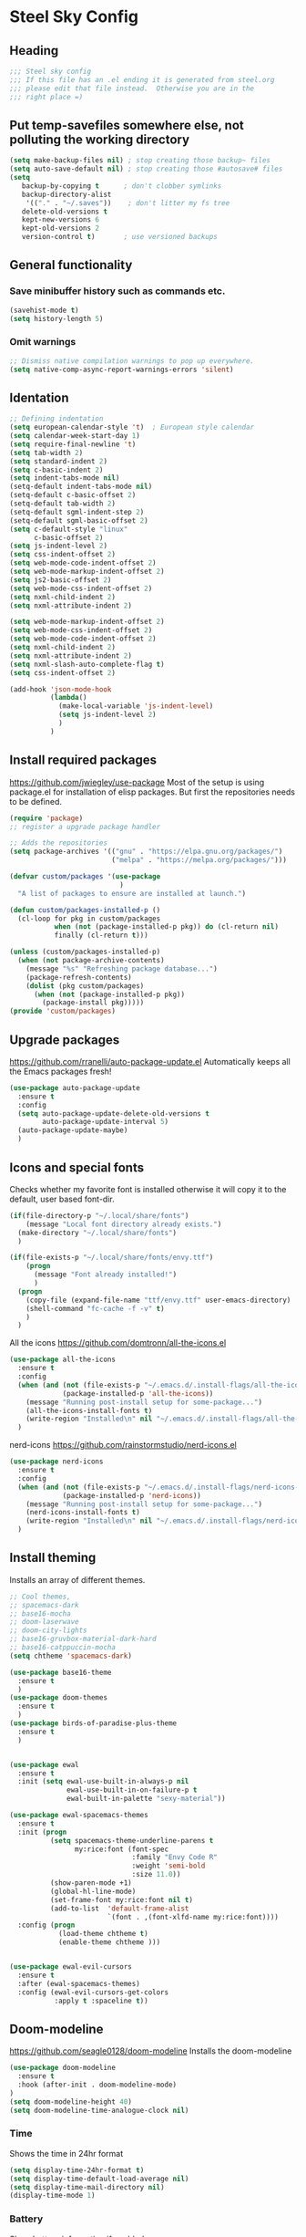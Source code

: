 * Steel Sky Config
** Heading
#+BEGIN_SRC emacs-lisp :tangle yes
  ;;; Steel sky config
  ;;; If this file has an .el ending it is generated from steel.org
  ;;; please edit that file instead.  Otherwise you are in the
  ;;; right place =)
#+END_SRC
** Put temp-savefiles somewhere else, not polluting the working directory
#+BEGIN_SRC emacs-lisp :tangle yes
  (setq make-backup-files nil) ; stop creating those backup~ files
  (setq auto-save-default nil) ; stop creating those #autosave# files
  (setq
     backup-by-copying t      ; don't clobber symlinks
     backup-directory-alist
      '(("." . "~/.saves"))    ; don't litter my fs tree
     delete-old-versions t
     kept-new-versions 6
     kept-old-versions 2
     version-control t)       ; use versioned backups
#+END_SRC
** General functionality
*** Save minibuffer history such as commands etc.
#+BEGIN_SRC emacs-lisp :tangle yes
(savehist-mode t)
(setq history-length 5)
#+END_SRC
*** Omit warnings
#+BEGIN_SRC emacs-lisp :tangle yes
  ;; Dismiss native compilation warnings to pop up everywhere.
  (setq native-comp-async-report-warnings-errors 'silent)
#+END_SRC
** Identation
#+BEGIN_SRC emacs-lisp :tangle yes
  ;; Defining indentation
  (setq european-calendar-style 't)  ; European style calendar
  (setq calendar-week-start-day 1)
  (setq require-final-newline 't)
  (setq tab-width 2)
  (setq standard-indent 2)
  (setq c-basic-indent 2)
  (setq indent-tabs-mode nil)
  (setq-default indent-tabs-mode nil)
  (setq-default c-basic-offset 2)
  (setq-default tab-width 2)
  (setq-default sgml-indent-step 2)
  (setq-default sgml-basic-offset 2)
  (setq c-default-style "linux"
        c-basic-offset 2)
  (setq js-indent-level 2)
  (setq css-indent-offset 2)
  (setq web-mode-code-indent-offset 2)
  (setq web-mode-markup-indent-offset 2)
  (setq js2-basic-offset 2)
  (setq web-mode-css-indent-offset 2)
  (setq nxml-child-indent 2)
  (setq nxml-attribute-indent 2)

  (setq web-mode-markup-indent-offset 2)
  (setq web-mode-css-indent-offset 2)
  (setq web-mode-code-indent-offset 2)
  (setq nxml-child-indent 2)
  (setq nxml-attribute-indent 2)
  (setq nxml-slash-auto-complete-flag t)
  (setq css-indent-offset 2)

  (add-hook 'json-mode-hook
            (lambda()
              (make-local-variable 'js-indent-level)
              (setq js-indent-level 2)
              )
            )
#+END_SRC
** Install required packages
https://github.com/jwiegley/use-package
Most of the setup is using package.el for installation of elisp packages. But first the repositories needs to be defined.

#+BEGIN_SRC emacs-lisp :tangle yes
  (require 'package)
  ;; register a upgrade package handler

  ;; Adds the repositories
  (setq package-archives '(("gnu" . "https://elpa.gnu.org/packages/")
                           ("melpa" . "https://melpa.org/packages/")))

  (defvar custom/packages '(use-package
                             )
    "A list of packages to ensure are installed at launch.")

  (defun custom/packages-installed-p ()
    (cl-loop for pkg in custom/packages
             when (not (package-installed-p pkg)) do (cl-return nil)
             finally (cl-return t)))

  (unless (custom/packages-installed-p)
    (when (not package-archive-contents)
      (message "%s" "Refreshing package database...")
      (package-refresh-contents)
      (dolist (pkg custom/packages)
        (when (not (package-installed-p pkg))
          (package-install pkg)))))
  (provide 'custom/packages)
  #+END_SRC
** Upgrade packages
https://github.com/rranelli/auto-package-update.el
Automatically keeps all the Emacs packages fresh!

#+BEGIN_SRC emacs-lisp :tangle yes
  (use-package auto-package-update
    :ensure t
    :config
    (setq auto-package-update-delete-old-versions t
          auto-package-update-interval 5)
    (auto-package-update-maybe)
    )
#+END_SRC
** Icons and special fonts
Checks whether my favorite font is installed otherwise it will copy it to the default,  user based font-dir.
#+BEGIN_SRC emacs-lisp :tangle yes
  (if(file-directory-p "~/.local/share/fonts")
      (message "Local font directory already exists.")
    (make-directory "~/.local/share/fonts")
    )

  (if(file-exists-p "~/.local/share/fonts/envy.ttf")
      (progn
        (message "Font already installed!")
        )
    (progn
      (copy-file (expand-file-name "ttf/envy.ttf" user-emacs-directory)  "~/.local/share/fonts/" nil)
      (shell-command "fc-cache -f -v" t)
      )
    )
    #+END_SRC

All the icons
https://github.com/domtronn/all-the-icons.el
#+BEGIN_SRC emacs-lisp :tangle yes
  (use-package all-the-icons
    :ensure t
    :config
    (when (and (not (file-exists-p "~/.emacs.d/.install-flags/all-the-icon-fonts-installed.flag"))
               (package-installed-p 'all-the-icons))
      (message "Running post-install setup for some-package...")
      (all-the-icons-install-fonts t)
      (write-region "Installed\n" nil "~/.emacs.d/.install-flags/all-the-icon-fonts-installed.flag"))
    )
#+END_SRC

nerd-icons
https://github.com/rainstormstudio/nerd-icons.el
#+BEGIN_SRC emacs-lisp :tangle yes
  (use-package nerd-icons
    :ensure t
    :config
    (when (and (not (file-exists-p "~/.emacs.d/.install-flags/nerd-icons-fonts-installed.flag"))
               (package-installed-p 'nerd-icons))
      (message "Running post-install setup for some-package...")
      (nerd-icons-install-fonts t)
      (write-region "Installed\n" nil "~/.emacs.d/.install-flags/nerd-icons-fonts-installed.flag"))
    )
#+END_SRC
** Install theming
Installs an array of different themes.
#+BEGIN_SRC emacs-lisp :tangle yes
  ;; Cool themes,
  ;; spacemacs-dark
  ;; base16-mocha
  ;; doom-laserwave
  ;; doom-city-lights
  ;; base16-gruvbox-material-dark-hard
  ;; base16-catppuccin-mocha
  (setq chtheme 'spacemacs-dark)

  (use-package base16-theme
    :ensure t
    )
  (use-package doom-themes
    :ensure t
    )
  (use-package birds-of-paradise-plus-theme
    :ensure t
    )


  (use-package ewal
    :ensure t
    :init (setq ewal-use-built-in-always-p nil
                ewal-use-built-in-on-failure-p t
                ewal-built-in-palette "sexy-material"))

  (use-package ewal-spacemacs-themes
    :ensure t
    :init (progn
            (setq spacemacs-theme-underline-parens t
                  my:rice:font (font-spec
                                :family "Envy Code R"
                                :weight 'semi-bold
                                :size 11.0))
            (show-paren-mode +1)
            (global-hl-line-mode)
            (set-frame-font my:rice:font nil t)
            (add-to-list  'default-frame-alist
                          `(font . ,(font-xlfd-name my:rice:font))))
    :config (progn
              (load-theme chtheme t)
              (enable-theme chtheme )))


  (use-package ewal-evil-cursors
    :ensure t
    :after (ewal-spacemacs-themes)
    :config (ewal-evil-cursors-get-colors
             :apply t :spaceline t))

#+END_SRC
** Doom-modeline
https://github.com/seagle0128/doom-modeline
Installs the doom-modeline
#+BEGIN_SRC emacs-lisp :tangle yes
  (use-package doom-modeline
    :ensure t
    :hook (after-init . doom-modeline-mode)
  )
  (setq doom-modeline-height 40)
  (setq doom-modeline-time-analogue-clock nil)
#+END_SRC
*** Time
Shows the time in 24hr format
#+BEGIN_SRC emacs-lisp :tangle yes
  (setq display-time-24hr-format t)
  (setq display-time-default-load-average nil)
  (setq display-time-mail-directory nil)
  (display-time-mode 1)
#+END_SRC
*** Battery
Show battery information if enabled
#+BEGIN_SRC emacs-lisp :tangle yes
  (display-battery-mode t)
#+END_SRC
** Multi-cursors
https://github.com/magnars/multiple-cursors.el
"Because sometimes one cursor ain't enough" - Stephen Hawking (or an impersonator)
#+BEGIN_SRC emacs-lisp :tangle yes
  (use-package multiple-cursors
    :ensure t
    :config
    (progn
      (global-set-key (kbd "C-<f1>") 'mc/edit-lines)
      (global-set-key (kbd "C-<f2>") 'mc/insert-numbers)
      (global-set-key (kbd "C-<f5>") 'my-mark-current-word)
      (global-set-key (kbd "C-<f6>") 'mc/mark-next-like-this)
      )
    )
#+END_SRC
** Hide buffers
Get rid of *Messages* *Completions* while sometimes informative, mostly annoying. And bypassing
the startup message, since we want to use the dashboard.
#+BEGIN_SRC emacs-lisp :tangle yes
  ;; Removes *messages* from the buffer.
  ;;(setq-default message-log-max nil)
  ;;(kill-buffer "*Messages*")

  ;; Only quick swap buffers that are a file.
  (set-frame-parameter (selected-frame) 'buffer-predicate #'buffer-file-name)

  ;; Alternatively
  ;;(set-frame-parameter (selected-frame) 'buffer-predicate
  ;;(lambda (buf) (not (string-match-p "^*" (buffer-name buf)))))
  ;; Removes *Completions* from buffer after you've opened a file.
  (add-hook 'minibuffer-exit-hook
            #'(lambda ()
                (let ((buffer "*Completions*"))
                  (and (get-buffer buffer)
                       (kill-buffer buffer)))))


  ;; Disabled *Completions*
  (add-hook 'minibuffer-exit-hook
            #'(lambda ()
                (let ((buffer "*Completions*"))
                  (and (get-buffer buffer)
                       (kill-buffer buffer)))))

  (setq inhibit-startup-message t)   ; Don't want any startup message
  #+END_SRC
** Line numbers
Coding with line numbers is a joy and a priviledge!
#+BEGIN_SRC emacs-lisp :tangle yes
  ;; Alternatively, to use it only in programming modes:
  (add-hook 'prog-mode-hook #'display-line-numbers-mode)
#+END_SRC
** Get rid off menu bar and Scrollbars and set
The menubar has to go! Bye!
#+BEGIN_SRC emacs-lisp :tangle yes
  (menu-bar-mode -99)
  (tool-bar-mode 0)
  ;; No scrollbars!
  (scroll-bar-mode -1)
#+END_SRC
** Windmov
#+BEGIN_SRC emacs-lisp :tangle yes
 (windmove-default-keybindings)
#+END_SRC


** Org-mode
https://orgmode.org/
The main reason for Emacs? The purpose of life?
org-mode is nowadays bundled with Emacs. But I also added some extra packages.
#+BEGIN_SRC emacs-lisp :tangle yes
  (use-package olivetti
    :ensure t
    :init
    (setq olivetti-body-width 0.4)
    )

  (use-package org
    :pin gnu
    :mode (("\\.org$" . org-mode))
    :hook
    (org-mode . olivetti-mode)
    (org-mode . visual-line-mode)
    ;; (org-mode . org-indent-mode)
    (org-mode . variable-pitch-mode)
    :config
    (progn
      ;;(add-hook 'org-mode-hook #'org-modern-mode)
      (setq org-hide-leading-stars nil
            )
      (add-hook 'org-agenda-finalize-hook #'org-modern-agenda)
      ;; Resize Org headings
      (dolist (face '((org-level-1 . 1.8)
                      (org-level-2 . 1.4)
                      (org-level-3 . 1.2)
                      (org-level-4 . 1.0)
                      (org-level-5 . 1.0)
                      (org-level-6 . 1.0)
                      (org-level-7 . 1.0)
                      (org-level-8 . 1.0)))
        (set-face-attribute (car face) nil
                            :font "Envy Code R"
                            :weight 'bold
                            :height (cdr face))
        )
      (set-face-attribute 'org-block t
                          :inherit 'fixed-pitch
                          :height 0.8)
      (set-face-attribute 'org-code nil
                          :inherit '(shadow fixed-pitch)
                          :height 0.85
                          )
      (set-face-attribute 'org-verbatim t
                          :inherit '(shadow fixed-pitch)
                          :height 0.85
                          )
      (set-face-attribute 'org-special-keyword nil
                          :inherit '(font-lock-comment-face fixed-pitch))
      (set-face-attribute 'org-meta-line t
                          :inherit '(font-lock-comment-face fixed-pitch))
      (set-face-attribute 'org-checkbox t
                          :inherit 'fixed-pitch)

      ;; Make the document title a bit bigger
      (set-face-attribute 'org-document-title t
                          :font "Envy Code R" :weight
                          'bold :height 3
                          )
      )
    )
#+END_SRC

org-modern
https://github.com/minad/org-modern
#+BEGIN_SRC emacs-lisp :tangle yes
  (use-package org-modern
    :ensure t
    :config
    (setq org-startup-folded t
          org-auto-align-tags t
          org-pretty-entities t
          org-tags-column 0
          org-fold-catch-invisible-edits 'show-and-error
          org-special-ctrl-a/e t
          org-insert-heading-respect-content t
          ;; Don't style the following
          org-modern-tag t
          org-modern-priority nil
          org-modern-todo t
          org-modern-table t
          org-modern-star 'replace
          ;; org-modern-replace-stars t

          org-modern-hide-stars t
          org-ellipsis "…"
          ;; Agenda styling
          org-agenda-tags-column 0
          org-agenda-block-separator ?─
          org-agenda-time-grid
          '((daily today require-timed)
            (800 1000 1200 1400 1600 1800 2000)
            " ┄┄┄┄┄ " "┄┄┄┄┄┄┄┄┄┄┄┄┄┄┄")
          org-agenda-current-time-string
          "⭠ now ─────────────────────────────────────────────────")
    (global-org-modern-mode)
    )
#+END_SRC
** Markdown mode
https://jblevins.org/projects/markdown-mode/
A lesser format than .org, but it's used everywhere
#+BEGIN_SRC emacs-lisp :tangle yes
  (use-package markdown-mode
    :ensure t
    :mode ("\\.md$'" . gfm-mode)
    :init (setq markdown-command "multimarkdown"))
  (use-package markdown-preview-eww
    :ensure t
    )
#+END_SRC
** Company mode
https://company-mode.github.io/
The interface for autocomplete and a lot more.

#+BEGIN_SRC emacs-lisp :tangle yes
  (use-package company
    :ensure t
    :config
    (global-company-mode t)
    (setq company-idle-delay 0.5)
    (setq company-minimum-prefix-length 0)
    (setq company-tooltip-offset-display 'lines)
    (setq company-tooltip-flip-when-above t)
    (setq company-insertion-on-trigger nil)
    (define-key company-active-map (kbd "\C-n") 'company-select-next)
    (define-key company-active-map (kbd "\C-p") 'company-select-previous)
    (define-key company-active-map (kbd "\C-d") 'company-show-doc-buffer)
    (define-key company-active-map (kbd "M-.") 'company-show-location)
    )
#+END_SRC
** LSP mode and ruff
https://github.com/emacs-lsp/lsp-mode
Support for language servers, such as pyright and ruff (only linting)
#+BEGIN_SRC emacs-lisp :tangle yes
  (use-package lsp-mode
    :ensure t
    :init (add-to-list 'company-backends 'company-capf)
    :config
    (setq lsp-pyright-langserver-command "basedpyright"
          lsp-ui-doc-show-with-mouse t
          lsp-ui-doc-position 'at-point
          lsp-pylsp-plugins-ruff-enabled t
          lsp-pylsp-plugins-mypy-enabled t
          lsp-pylsp-plugins-rope-autoimport-enabled t
          )
    )

  (use-package lsp-ui
    :ensure t
    )

  (use-package lsp-pyright
    :ensure t
    )

  (use-package ruff-format
    :ensure t
    )
#+END_SRC
** FlyCheck
https://www.flycheck.org/en/latest/
A detailed linter frontend.
#+BEGIN_SRC emacs-lisp :tangle yes
   (use-package flycheck
     :ensure t
     :init (global-flycheck-mode)
     :config
      '(flycheck-check-syntax-automatically (quote
                                             (save idle-change mode-enabled)))
      '(flycheck-idle-change-delay 8) ;; Set delay based on what suits you the best
     )
    #+END_SRC
** Treemacs
https://github.com/Alexander-Miller/treemacs
File / Projectbrowser, can look into files and everything!
This section contains all the configurable parameters.
#+BEGIN_SRC emacs-lisp :tangle yes
(use-package treemacs
  :ensure t
  :defer t
  :init
  (with-eval-after-load 'winum
    (define-key winum-keymap (kbd "M-0") #'treemacs-select-window))
  :config
  (progn
    (setq treemacs-collapse-dirs                   (if treemacs-python-executable 3 0)
          treemacs-deferred-git-apply-delay        0.5
          treemacs-directory-name-transformer      #'identity
          treemacs-display-in-side-window          t
          treemacs-eldoc-display                   'simple
          treemacs-file-event-delay                2000
          treemacs-file-extension-regex            treemacs-last-period-regex-value
          treemacs-file-follow-delay               0.2
          treemacs-file-name-transformer           #'identity
          treemacs-follow-after-init               t
          treemacs-expand-after-init               t
          treemacs-find-workspace-method           'find-for-file-or-pick-first
          treemacs-git-command-pipe                ""
          treemacs-goto-tag-strategy               'refetch-index
          treemacs-header-scroll-indicators        '(nil . "^^^^^^")
          treemacs-hide-dot-git-directory          t
          treemacs-indentation                     2
          treemacs-indentation-string              " "
          treemacs-is-never-other-window           nil
          treemacs-max-git-entries                 5000
          treemacs-missing-project-action          'ask
          treemacs-move-files-by-mouse-dragging    t
          treemacs-move-forward-on-expand          nil
          treemacs-no-png-images                   nil
          treemacs-no-delete-other-windows         t
          treemacs-project-follow-cleanup          nil
          treemacs-persist-file                    (expand-file-name ".cache/treemacs-persist" user-emacs-directory)
          treemacs-position                        'left
          treemacs-read-string-input               'from-child-frame
          treemacs-recenter-distance               0.1
          treemacs-recenter-after-file-follow      nil
          treemacs-recenter-after-tag-follow       nil
          treemacs-recenter-after-project-jump     'always
          treemacs-recenter-after-project-expand   'on-distance
          treemacs-litter-directories              '("/node_modules" "/.venv" "/.cask")
          treemacs-project-follow-into-home        nil
          treemacs-show-cursor                     nil
          treemacs-show-hidden-files               t
          treemacs-silent-filewatch                nil
          treemacs-silent-refresh                  nil
          treemacs-sorting                         'alphabetic-asc
          treemacs-select-when-already-in-treemacs 'move-back
          treemacs-space-between-root-nodes        t
          treemacs-tag-follow-cleanup              t
          treemacs-tag-follow-delay                1.5
          treemacs-text-scale                      nil
          treemacs-user-mode-line-format           nil
          treemacs-user-header-line-format         nil
          treemacs-wide-toggle-width               70
          treemacs-width                           35
          treemacs-width-increment                 1
          treemacs-width-is-initially-locked       t
          treemacs-workspace-switch-cleanup        nil)

    ;; The default width and height of the icons is 22 pixels. If you are
    ;; using a Hi-DPI display, uncomment this to double the icon size.
    ;;(treemacs-resize-icons 44)

    (treemacs-follow-mode t)
    (treemacs-filewatch-mode t)
    (treemacs-fringe-indicator-mode 'always)
    (when treemacs-python-executable
      (treemacs-git-commit-diff-mode t))

    (pcase (cons (not (null (executable-find "git")))
                 (not (null treemacs-python-executable)))
      (`(t . t)
       (treemacs-git-mode 'deferred))
      (`(t . _)
       (treemacs-git-mode 'simple)))

    (treemacs-hide-gitignored-files-mode nil))
  :bind
  (:map global-map
        ("M-0"       . treemacs-select-window)
        ("C-x t 1"   . treemacs-delete-other-windows)
        ("C-x t t"   . treemacs)
        ("C-x t d"   . treemacs-select-directory)
        ("C-x t B"   . treemacs-bookmark)
        ("C-x t C-t" . treemacs-find-file)
        ("C-x t M-t" . treemacs-find-tag)))

(use-package treemacs-evil
  :after (treemacs evil)
  :ensure t)

(use-package treemacs-projectile
  :after (treemacs projectile)
  :ensure t)

(use-package treemacs-icons-dired
  :hook (dired-mode . treemacs-icons-dired-enable-once)
  :ensure t)

(use-package treemacs-magit
  :after (treemacs magit)
  :ensure t)

(use-package treemacs-persp ;;treemacs-perspective if you use perspective.el vs. persp-mode
  :after (treemacs persp-mode) ;;or perspective vs. persp-mode
  :ensure t
  :config (treemacs-set-scope-type 'Perspectives))

(use-package treemacs-tab-bar ;;treemacs-tab-bar if you use tab-bar-mode
  :after (treemacs)
  :ensure t
  :config (treemacs-set-scope-type 'Tabs))
#+END_SRC
** Helm
https://emacs-helm.github.io/helm/
The nifty file browser and interface enhancer
#+BEGIN_SRC emacs-lisp :tangle yes
  (use-package helm-icons
    :ensure t
    :config
    (setq helm-icons-provider 'all-the-icons)
    )

  (helm-icons-enable)
  (use-package helm
    :ensure t
    :config
    (setq helm-split-window-inside-p t
          helm-use-frame-when-more-than-two-windows nil
          helm-autoresize-mode t
          helm-visible-mark-prefix "✓"
          )
    (helm-autoresize-mode t)
    )

  (use-package helm-posframe
    :ensure t
    :config (helm-posframe-enable)
    )

  (use-package helm-mode
    :config (helm-mode 1))

  (use-package helm-command
    :bind (("M-x" . helm-M-x)))

  (use-package helm-files
    :bind (("C-x C-f" . helm-find-files)))

  (use-package helm-buffers
    :bind (("C-x C-b" . helm-buffers-list)
           ("M-s m" . helm-mini)
           )
    :config (setq helm-buffer-max-length nil))

  (use-package helm-occur
    :bind (("M-s o" . helm-occur)))

  (use-package helm-imenu
      :bind (("M-s i" . helm-imenu))
      :config (setq imenu-max-item-length 120))

  (use-package helm-bookmarks
      :bind (("M-s b" . helm-bookmarks)))

  (add-to-list 'helm-completion-styles-alist '(python-mode . (emacs helm helm-flex)))

  (setq helm-display-function 'helm-display-buffer-in-own-frame
        helm-display-buffer-reuse-frame t
        helm-use-undecorated-frame-option t
        helm-display-buffer-width 110
        )
#+END_SRC
** Dashboard
https://github.com/emacs-dashboard/emacs-dashboard
A custom start page if nothing else is wanted.
#+BEGIN_SRC emacs-lisp :tangle yes
  (use-package dashboard
    :ensure t
    :init (progn
            (dashboard-setup-startup-hook)
            (setq dashboard-banner-logo-title "Steel sky 0.2.7")
            (setq dashboard-startup-banner "~/.emacs.d/img/logo-medium.png")
            (setq dashboard-items '((recents  . 20)))
            (setq dashboard-init-info "\"Steel sky\" a flavour of emacs with a hint of fresh blue skies, coffee and rusty steel.")
            (setq dashboard-footer-messages '("Keep up the good work!"))
            (if (< (length command-line-args) 2)
                (setq initial-buffer-choice (lambda () (get-buffer "*dashboard*")))
              )
            )
    )
#+END_SRC

** YaSnippets
https://github.com/joaotavora/yasnippet
YaSnippet so you easy can use mnemonics for inserting snippets of code a lots more.
#+BEGIN_SRC emacs-lisp :tangle yes
  (use-package yasnippet
    :ensure t
    :config
    (setq yas-snippet-dirs '("~/.emacs.d/snippets"))
    (yas-global-mode 1)
    )
#+END_SRC


Create a new snippet with M-x yas/new-snippet
#+BEGIN_SRC
# -*- mode: snippet -*-
# name: Python generate class
# key: <<pc
# --

# ${1:var_name} works like a form

class ${1:class_name}(object):

$0 # Cursor goes here
#+END_SRC

** Languages and formats
*** Python stuff
#+BEGIN_SRC emacs-lisp :tangle yes
  (use-package python
    :hook
    (python-mode . lsp-mode)
    (python-mode . ruff-format-on-save-mode)
    (python-mode . display-fill-column-indicator-mode)
   )

  (use-package pyvenv
    :ensure t
    :config
    (pyvenv-mode t)
    (setq pyvenv-post-activate-hooks
          (list (lambda ()
                  (setq python-shell-interpreter (concat pyvenv-virtual-env "bin/ipython")))))
    (setq pyvenv-post-deactivate-hooks
          (list (lambda ()
                  (setq python-shell-interpreter "python3"))))
    )

  ;; Put the column indicator at line 79
  (add-hook 'python-mode-hook
            (lambda ()
              (set-fill-column 79)

              )
            )
#+END_SRC
*** LUA
Basic support for lua
#+BEGIN_SRC emacs-lisp :tangle yes
  (use-package lua-mode
    :ensure t
    :mode "\\.lua\\'"
    :interpreter "lua"
    )
#+END_SRC
*** RUST
https://github.com/rust-lang/rust-mode
Rudimentary Rust support
#+BEGIN_SRC emacs-lisp :tangle yes
  (use-package rust-mode
    :ensure t
    :config
    (setq rust-format-on-save t)
    :hook
    ;;(rust-mode . lsp-mode)
    (rust-mode . prettify-symbols-mode)
    )
#+END_SRC

*** Web Mode
https://web-mode.org/
\What a beast of a mode supports HTML, CSS, Javascript!
#+BEGIN_SRC emacs-lisp :tangle yes
  (use-package web-mode
    :ensure t
    )
#+END_SRC
*** Conf mode
We would also like to use conf-mode on some system config files like systemd files.
#+BEGIN_SRC emacs-lisp :tangle yes
  (use-package conf-mode
    :mode (
           "\\.service?\\'"
           "\\.timer?\\'"
           )
    )
#+END_SRC

** Extras
The extras of the config file!
*** CHAT GPT shell
https://github.com/xenodium/chatgpt-shell
Use chat-gpt straight in Emacs, or even a local AI model.
#+BEGIN_SRC emacs-lisp :tangle yes
  (use-package chatgpt-shell
    :ensure t
    )

#+END_SRC
** Unused
Unused packages or packages not yet configures that are commented out and not in use.
*** COMMENT Eglot
#+BEGIN_SRC emacs-lisp :tangle yes
  (use-package eglot
    :ensure t
    :defer t
    :hook (
           (python-mode . eglot-ensure)
           (rust-mode . eglot-ensure))
    :config
    (add-to-list 'eglot-server-programs
                 `(python-mode
                   . ,(eglot-alternatives '(
                                            ("basedpyright-langserver" "--stdio")
                                            ))))
    )
  (use-package flymake-ruff
    :ensure t
    :hook(eglot-managed-mode . flymake-ruff-load)
    )
#+END_SRC
*** COMMENT Projectile
#+BEGIN_SRC emacs-lisp :tangle yes
  (use-package projectile
    :ensure t
    :init
    (projectile-mode +1)
    :bind-keymap ("C-c p" . projectile-command-map)
    )
#+END_SRC
** Notes
Links and articles about elisp/emacs and other packages I found interesting:
- https://sophiebos.io/posts/beautifying-emacs-org-mode/
